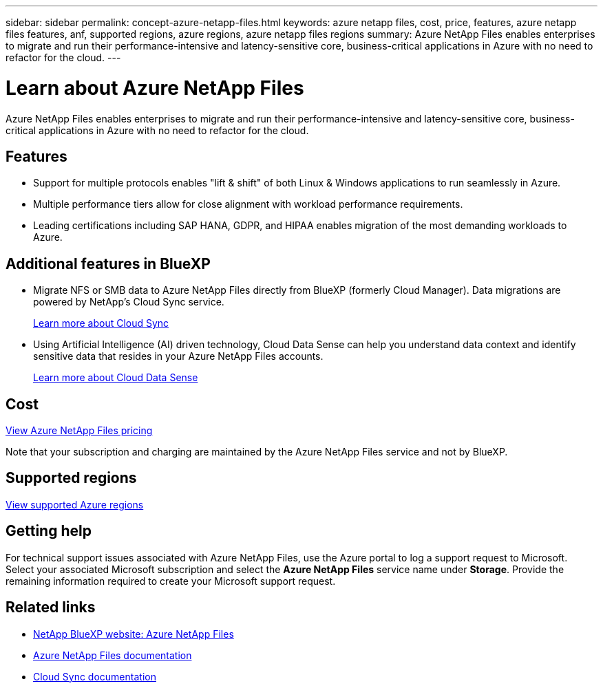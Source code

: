 ---
sidebar: sidebar
permalink: concept-azure-netapp-files.html
keywords: azure netapp files, cost, price, features, azure netapp files features, anf, supported regions, azure regions, azure netapp files regions
summary: Azure NetApp Files enables enterprises to migrate and run their performance-intensive and latency-sensitive core, business-critical applications in Azure with no need to refactor for the cloud.
---

= Learn about Azure NetApp Files
:hardbreaks:
:nofooter:
:icons: font
:linkattrs:
:imagesdir: ./media/

[.lead]
Azure NetApp Files enables enterprises to migrate and run their performance-intensive and latency-sensitive core, business-critical applications in Azure with no need to refactor for the cloud.

== Features

* Support for multiple protocols enables "lift & shift" of both Linux & Windows applications to run seamlessly in Azure.
* Multiple performance tiers allow for close alignment with workload performance requirements.
* Leading certifications including SAP HANA, GDPR, and HIPAA enables migration of the most demanding workloads to Azure.

== Additional features in BlueXP

* Migrate NFS or SMB data to Azure NetApp Files directly from BlueXP (formerly Cloud Manager). Data migrations are powered by NetApp's Cloud Sync service.
+
https://docs.netapp.com/us-en/cloud-manager-sync/concept-cloud-sync.html[Learn more about Cloud Sync^]

* Using Artificial Intelligence (AI) driven technology, Cloud Data Sense can help you understand data context and identify sensitive data that resides in your Azure NetApp Files accounts.
+
https://docs.netapp.com/us-en/cloud-manager-data-sense/concept-cloud-compliance.html[Learn more about Cloud Data Sense^]

== Cost

https://azure.microsoft.com/pricing/details/netapp/[View Azure NetApp Files pricing^]

Note that your subscription and charging are maintained by the Azure NetApp Files service and not by BlueXP.

== Supported regions

https://cloud.netapp.com/cloud-volumes-global-regions[View supported Azure regions^]

== Getting help

For technical support issues associated with Azure NetApp Files, use the Azure portal to log a support request to Microsoft. Select your associated Microsoft subscription and select the *Azure NetApp Files* service name under *Storage*. Provide the remaining information required to create your Microsoft support request.

== Related links

* https://cloud.netapp.com/azure-netapp-files[NetApp BlueXP website: Azure NetApp Files^]
* https://docs.microsoft.com/azure/azure-netapp-files/[Azure NetApp Files documentation^]
* https://docs.netapp.com/us-en/cloud-manager-sync/index.html[Cloud Sync documentation^]
